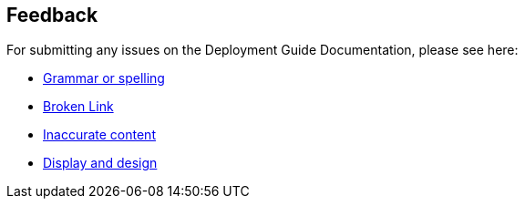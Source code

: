 :label_documentation: documentation
:label_spelling: grammar+or+spelling
:label_broken_link: broken+link
:label_inaccurate_content: inaccurate+content
:label_display_design: display+and+design
:issue_title: Deployment+guide+feedback
:issue_body: Section+heading:%0ADocumentation+issue+description:%0A

== Feedback

For submitting any issues on the Deployment Guide Documentation, please see here:

* https://github.com/{quickstart-github-org}/{quickstart-project-name}/issues/new?labels={label_documentation},{label_spelling}&title={issue_title}&body={issue_body}[Grammar or spelling^]
* https://github.com/{quickstart-github-org}/{quickstart-project-name}/issues/new?labels={label_documentation},{label_broken_link}&title={issue_title}&body={issue_body}[Broken Link^]
* https://github.com/{quickstart-github-org}/{quickstart-project-name}/issues/new?labels={label_documentation},{label_inaccurate_content}&title={issue_title}&body={issue_body}[Inaccurate content^]
* https://github.com/{quickstart-github-org}/{quickstart-project-name}/issues/new?labels={label_documentation},{label_display_design}&title={issue_title}&body={issue_body}[Display and design^]


// TODO: update for the aws-org being used in the URL's above
// maybe that should be added to the _settings.adoc? or is this going to only be for the I&A org?

//TODO: these issues could also be updated with templates for issues in the root:
// https://docs.github.com/en/communities/using-templates-to-encourage-useful-issues-and-pull-requests/manually-creating-a-single-issue-template-for-your-repository